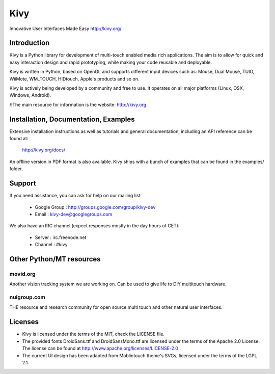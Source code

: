 Kivy
====

Innovative User Interfaces Made Easy
http://kivy.org/

Introduction
------------

Kivy is a Python library for development of multi-touch enabled media rich
applications. The aim is to allow for quick and easy interaction design and
rapid prototyping, while making your code reusable and deployable.

Kivy is written in Python, based on OpenGL and supports different input devices
such as: Mouse, Dual Mouse, TUIO, WiiMote, WM_TOUCH, HIDtouch, Apple's products
and so on.

Kivy is actively being developed by a community and free to use. It operates on
all major platforms (Linux, OSX, Windows, Android).

/!\ The main resource for information is the website: http://kivy.org


Installation, Documentation, Examples
-------------------------------------

Extensive installation instructions as well as tutorials and general
documentation, including an API reference can be found at:

  http://kivy.org/docs/

An offline version in PDF format is also available.
Kivy ships with a bunch of examples that can be found in the examples/ folder.


Support
-------

If you need assistance, you can ask for help on our mailing list:

  * Google Group : http://groups.google.com/group/kivy-dev
  * Email        : kivy-dev@googlegroups.com

We also have an IRC channel (expect responses mostly in the day hours of CET):

  * Server  : irc.freenode.net
  * Channel : #kivy


Other Python/MT resources
-------------------------

movid.org
^^^^^^^^^

Another vision tracking system we are working on. Can be used to give life to
DIY multitouch hardware.

nuigroup.com
^^^^^^^^^^^^

THE resource and research community for open source multi touch and other
natural user interfaces.


Licenses
--------

- Kivy is licensed under the terms of the MIT, check the LICENSE file.
- The provided fonts DroidSans.ttf and DroidSansMono.ttf are licensed under
  the terms of the Apache 2.0 License. The license can be found at
  http://www.apache.org/licenses/LICENSE-2.0
- The current UI design has been adapted from Moblintouch theme's SVGs, licensed
  under the terms of the LGPL 2.1.
